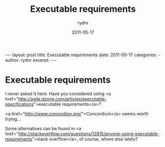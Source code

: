 #+BEGIN_HTML
---
layout: post
title: Executable requirements
date: 2011-05-17
categories: 
- 
author: rydnr
excerpt: 
---
#+END_HTML
#+STARTUP: showall
#+STARTUP: hidestars
#+OPTIONS: H:2 num:nil tags:nil toc:nil timestamps:t
#+LAYOUT: post
#+AUTHOR: rydnr
#+DATE: 2011-05-17
#+TITLE: Executable requirements
#+DESCRIPTION: 
#+KEYWORDS: 
:PROPERTIES:
:ON: 2011-05-17
:END:
* Executable requirements

I never asked it here: Have you considered using <a href="http://agile.dzone.com/articles/executable-specifications">executable requirements</a>?

<a href="http://www.concordion.org/">Concordium</a> seems worth trying...

Some alternatives can be found in <a href="http://stackoverflow.com/questions/12815/anyone-using-executable-requirements">stack overflow</a>, of course, where else lately?
